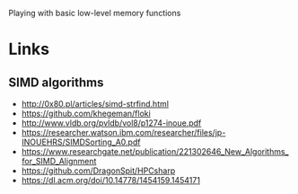 Playing with basic low-level memory functions

* Links
** SIMD algorithms
- http://0x80.pl/articles/simd-strfind.html
- https://github.com/khegeman/floki
- http://www.vldb.org/pvldb/vol8/p1274-inoue.pdf
- https://researcher.watson.ibm.com/researcher/files/jp-INOUEHRS/SIMDSorting_A0.pdf
- https://www.researchgate.net/publication/221302646_New_Algorithms_for_SIMD_Alignment
- https://github.com/DragonSpit/HPCsharp
- https://dl.acm.org/doi/10.14778/1454159.1454171
